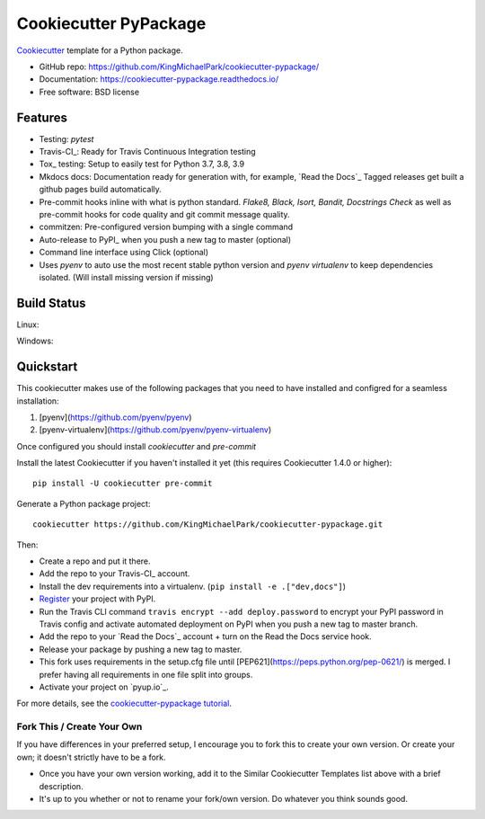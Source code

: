 ======================
Cookiecutter PyPackage
======================

.. image:: https://pyup.io/repos/github/KingMichaelPark/cookiecutter-pypackage/shield.svg
    :target: https://pyup.io/repos/github/KingMichaelPark/cookiecutter-pypackage/
    :alt: Updates

.. image:: https://travis-ci.org/KingMichaelPark/cookiecutter-pypackage.svg?branch=master
    :target: https://travis-ci.org/github/KingMichaelPark/cookiecutter-pypackage
    :alt: Build Status

.. image:: https://readthedocs.org/projects/cookiecutter-pypackage/badge/?version=latest
    :target: https://cookiecutter-pypackage.readthedocs.io/en/latest/?badge=latest
    :alt: Documentation Status

Cookiecutter_ template for a Python package.

* GitHub repo: https://github.com/KingMichaelPark/cookiecutter-pypackage/
* Documentation: https://cookiecutter-pypackage.readthedocs.io/
* Free software: BSD license

Features
--------

* Testing: `pytest`
* Travis-CI_: Ready for Travis Continuous Integration testing
* Tox_ testing: Setup to easily test for Python  3.7, 3.8, 3.9
* Mkdocs docs: Documentation ready for generation with, for example, `Read the Docs`_
  Tagged releases get built a github pages build automatically.
* Pre-commit hooks inline with what is python standard. `Flake8, Black, Isort, Bandit, Docstrings Check` as
  well as pre-commit hooks for code quality and git commit message quality.
* commitzen: Pre-configured version bumping with a single command
* Auto-release to PyPI_ when you push a new tag to master (optional)
* Command line interface using Click (optional)
* Uses `pyenv` to auto use the most recent stable python version and `pyenv virtualenv` to keep dependencies
  isolated. (Will install missing version if missing)

.. _Cookiecutter: https://github.com/cookiecutter/cookiecutter

Build Status
-------------

Linux:

.. image:: https://img.shields.io/travis/KingMichaelPark/cookiecutter-pypackage.svg
    :target: https://travis-ci.org/KingMichaelPark/cookiecutter-pypackage
    :alt: Linux build status on Travis CI

Windows:

.. image:: https://ci.appveyor.com/api/projects/status/github/audreyr/cookiecutter-pypackage?branch=master&svg=true
    :target: https://ci.appveyor.com/project/audreyr/cookiecutter-pypackage/branch/master
    :alt: Windows build status on Appveyor

Quickstart
----------

This cookiecutter makes use of the following packages
that you need to have installed and configred for a seamless
installation:

1. [pyenv](https://github.com/pyenv/pyenv)
2. [pyenv-virtualenv](https://github.com/pyenv/pyenv-virtualenv)

Once configured you should install `cookiecutter` and `pre-commit`




Install the latest Cookiecutter if you haven't installed it yet (this requires
Cookiecutter 1.4.0 or higher)::

    pip install -U cookiecutter pre-commit

Generate a Python package project::

    cookiecutter https://github.com/KingMichaelPark/cookiecutter-pypackage.git

Then:

* Create a repo and put it there.
* Add the repo to your Travis-CI_ account.
* Install the dev requirements into a virtualenv. (``pip install -e .["dev,docs"]``)
* Register_ your project with PyPI.
* Run the Travis CLI command ``travis encrypt --add deploy.password`` to encrypt your PyPI password in Travis config
  and activate automated deployment on PyPI when you push a new tag to master branch.
* Add the repo to your `Read the Docs`_ account + turn on the Read the Docs service hook.
* Release your package by pushing a new tag to master.
* This fork uses requirements in the setup.cfg file until [PEP621](https://peps.python.org/pep-0621/) is merged.
  I prefer having all requirements in one file split into groups.
* Activate your project on `pyup.io`_.

.. _`pip docs for requirements files`: https://pip.pypa.io/en/stable/user_guide/#requirements-files
.. _Register: https://packaging.python.org/tutorials/packaging-projects/#uploading-the-distribution-archives

For more details, see the `cookiecutter-pypackage tutorial`_.

.. _`cookiecutter-pypackage tutorial`: https://cookiecutter-pypackage.readthedocs.io/en/latest/tutorial.html


Fork This / Create Your Own
~~~~~~~~~~~~~~~~~~~~~~~~~~~

If you have differences in your preferred setup, I encourage you to fork this
to create your own version. Or create your own; it doesn't strictly have to
be a fork.

* Once you have your own version working, add it to the Similar Cookiecutter
  Templates list above with a brief description.

* It's up to you whether or not to rename your fork/own version. Do whatever
  you think sounds good.


